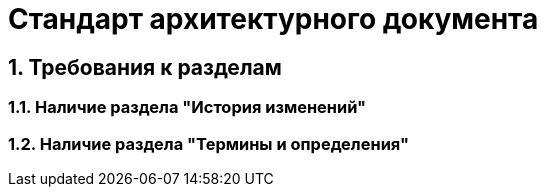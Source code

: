 = Стандарт архитектурного документа

== 1. Требования к разделам

=== 1.1. Наличие раздела "История изменений"

=== 1.2. Наличие раздела "Термины и определения"
